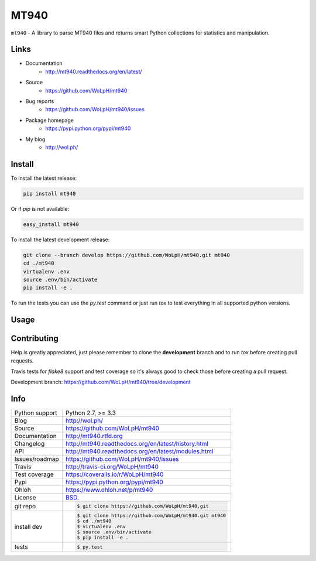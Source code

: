 =====
MT940
=====


.. image:: https://travis-ci.org/WoLpH/mt940.png?branch=master
    :alt: MT940 test status
    :target: https://travis-ci.org/WoLpH/mt940

.. image:: https://badge.fury.io/py/mt940.png
    :alt: MT940 Pypi version
    :target: https://pypi.python.org/pypi/mt940

.. image:: https://coveralls.io/repos/WoLpH/mt940/badge.png?branch=master
    :alt: MT940 code coverage
    :target: https://coveralls.io/r/WoLpH/mt940?branch=master

.. image:: https://img.shields.io/pypi/pyversions/mt940.svg
    :alt: Supported Python versions
    :target: https://crate.io/packages/mt940?version=latest

``mt940`` - A library to parse MT940 files and returns smart Python collections
for statistics and manipulation.

Links
-----

* Documentation
    - http://mt940.readthedocs.org/en/latest/
* Source
    - https://github.com/WoLpH/mt940
* Bug reports 
    - https://github.com/WoLpH/mt940/issues
* Package homepage
    - https://pypi.python.org/pypi/mt940
* My blog
    - http://wol.ph/

Install
-------

To install the latest release:

.. code-block:: bash

    pip install mt940

Or if `pip` is not available:
    
.. code-block:: bash

    easy_install mt940
   
To install the latest development release:

.. code-block:: bash

    git clone --branch develop https://github.com/WoLpH/mt940.git mt940
    cd ./mt940
    virtualenv .env
    source .env/bin/activate
    pip install -e .

To run the tests you can use the `py.test` command or just run `tox` to test
everything in all supported python versions.

Usage
-----

.. python::

   import mt940
   import pprint

   transactions = mt940.parse('tests/jejik/abnamro.sta')

   print 'Transactions:'
   print transactions
   pprint.pprint(transactions.data)

   print
   for transaction in transactions:
       print 'Transaction: ', transaction
       pprint.pprint(transaction.data)

Contributing
------------

Help is greatly appreciated, just please remember to clone the **development**
branch and to run `tox` before creating pull requests.

Travis tests for `flake8` support and test coverage so it's always good to
check those before creating a pull request.

Development branch: https://github.com/WoLpH/mt940/tree/development

Info
----

==============  ==========================================================
Python support  Python 2.7, >= 3.3
Blog            http://wol.ph/
Source          https://github.com/WoLpH/mt940
Documentation   http://mt940.rtfd.org
Changelog       http://mt940.readthedocs.org/en/latest/history.html
API             http://mt940.readthedocs.org/en/latest/modules.html
Issues/roadmap  https://github.com/WoLpH/mt940/issues
Travis          http://travis-ci.org/WoLpH/mt940
Test coverage   https://coveralls.io/r/WoLpH/mt940
Pypi            https://pypi.python.org/pypi/mt940
Ohloh           https://www.ohloh.net/p/mt940
License         `BSD`_.
git repo        .. code-block:: bash

                    $ git clone https://github.com/WoLpH/mt940.git
install dev     .. code-block:: bash

                    $ git clone https://github.com/WoLpH/mt940.git mt940
                    $ cd ./mt940
                    $ virtualenv .env
                    $ source .env/bin/activate
                    $ pip install -e .
tests           .. code-block:: bash

                    $ py.test
==============  ==========================================================

.. _BSD: http://opensource.org/licenses/BSD-3-Clause
.. _Documentation: http://mt940.readthedocs.org/en/latest/
.. _API: http://mt940.readthedocs.org/en/latest/modules.html
